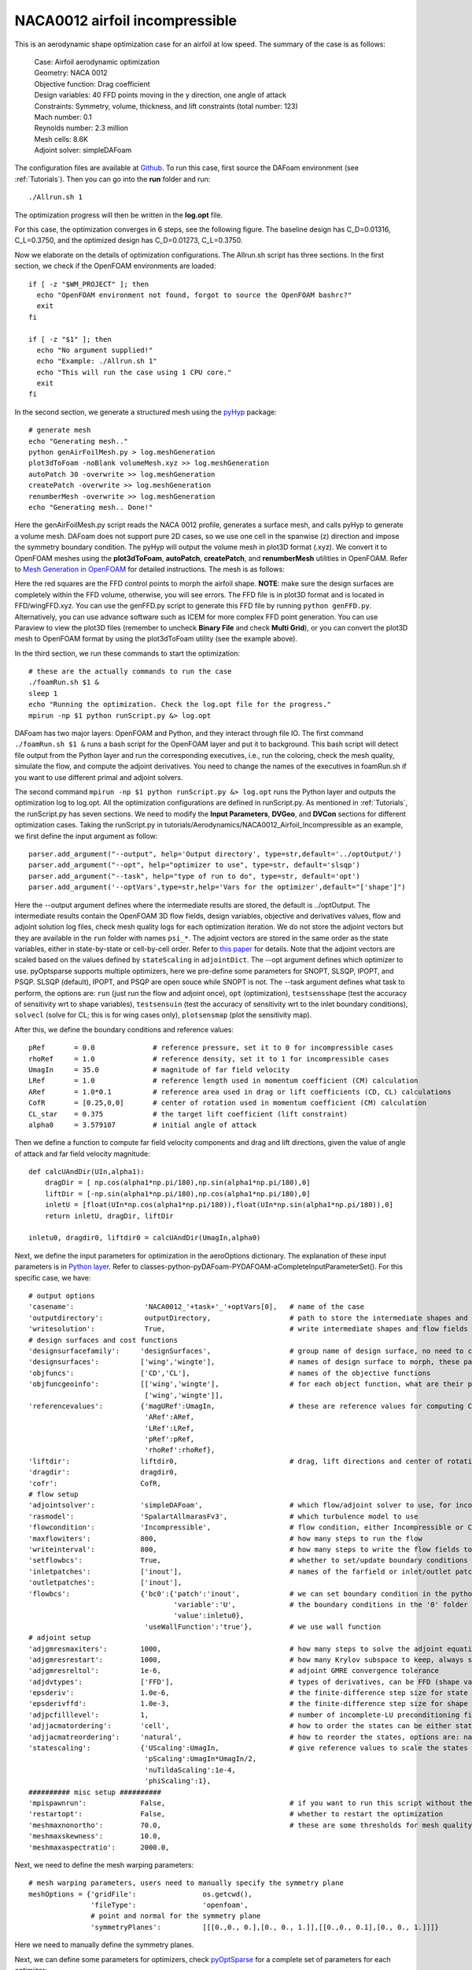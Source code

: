 .. _Aerodynamics_NACA0012_Incomp:

NACA0012 airfoil incompressible
-------------------------------

This is an aerodynamic shape optimization case for an airfoil at low speed. The summary of the case is as follows:

    | Case: Airfoil aerodynamic optimization 
    | Geometry: NACA 0012
    | Objective function: Drag coefficient
    | Design variables: 40 FFD points moving in the y direction, one angle of attack
    | Constraints: Symmetry, volume, thickness, and lift constraints (total number: 123)
    | Mach number: 0.1
    | Reynolds number: 2.3 million
    | Mesh cells: 8.6K
    | Adjoint solver: simpleDAFoam

The configuration files are available at `Github <https://github.com/mdolab/dafoam/tree/master/tutorials/Aerodynamics/NACA0012_Airfoil_Incompressible>`_. To run this case, first source the DAFoam environment (see :ref:`Tutorials`). Then you can go into the **run** folder and run::

  ./Allrun.sh 1

The optimization progress will then be written in the **log.opt** file. 

For this case, the optimization converges in 6 steps, see the following figure. 
The baseline design has C_D=0.01316, C_L=0.3750, and the optimized design has C_D=0.01273, C_L=0.3750.

.. image:: images/NACA0012_Incomp_Opt.jpg

Now we elaborate on the details of optimization configurations.
The Allrun.sh script has three sections. 
In the first section, we check if the OpenFOAM environments are loaded::

  if [ -z "$WM_PROJECT" ]; then
    echo "OpenFOAM environment not found, forgot to source the OpenFOAM bashrc?"
    exit
  fi
  
  if [ -z "$1" ]; then
    echo "No argument supplied!"
    echo "Example: ./Allrun.sh 1"
    echo "This will run the case using 1 CPU core."
    exit
  fi

In the second section, we generate a structured mesh using the `pyHyp <https://github.com/mdolab/pyhyp>`_ package::

  # generate mesh
  echo "Generating mesh.."
  python genAirFoilMesh.py > log.meshGeneration
  plot3dToFoam -noBlank volumeMesh.xyz >> log.meshGeneration
  autoPatch 30 -overwrite >> log.meshGeneration
  createPatch -overwrite >> log.meshGeneration
  renumberMesh -overwrite >> log.meshGeneration
  echo "Generating mesh.. Done!"

Here the genAirFoilMesh.py script reads the NACA 0012 profile, generates a surface mesh, and calls pyHyp to generate a volume mesh. 
DAFoam does not support pure 2D cases, so we use one cell in the spanwise (z) direction and impose the symmetry boundary condition. 
The pyHyp will output the volume mesh in plot3D format (.xyz). 
We convert it to OpenFOAM meshes using the **plot3dToFoam**, **autoPatch**, **createPatch**, and **renumberMesh** utilities in OpenFOAM. 
Refer to `Mesh Generation in OpenFOAM <https://www.openfoam.com/documentation/user-guide/mesh.php>`_ for detailed instructions.
The mesh is as follows:

.. image:: images/NACA0012_Mesh_FFD.jpg

Here the red squares are the FFD control points to morph the airfoil shape. 
**NOTE**: make sure the design surfaces are completely within the FFD volume, otherwise, you will see errors.
The FFD file is in plot3D format and is located in FFD/wingFFD.xyz. 
You can use the genFFD.py script to generate this FFD file by running ``python genFFD.py``. 
Alternatively, you can use advance software such as ICEM for more complex FFD point generation. 
You can use Paraview to view the plot3D files (remember to uncheck **Binary File** and check **Multi Grid**), 
or you can convert the plot3D mesh to OpenFOAM format by using the plot3dToFoam utility (see the example above).

In the third section, we run these commands to start the optimization::

  # these are the actually commands to run the case
  ./foamRun.sh $1 &
  sleep 1
  echo "Running the optimization. Check the log.opt file for the progress."
  mpirun -np $1 python runScript.py &> log.opt 

DAFoam has two major layers: OpenFOAM and Python, and they interact through file IO. 
The first command ``./foamRun.sh $1 &`` runs a bash script for the OpenFOAM layer and put it to background. 
This bash script will detect file output from the Python layer and run the corresponding executives, 
i.e., run the coloring, check the mesh quality, simulate the flow, and compute the adjoint derivatives. 
You need to change the names of the executives in foamRun.sh if you want to use different primal and adjoint solvers. 

The second command ``mpirun -np $1 python runScript.py &> log.opt`` runs the Python layer and outputs the optimization log to log.opt.
All the optimization configurations are defined in runScript.py.
As mentioned in :ref:`Tutorials`, the runScript.py has seven sections. 
We need to modify the **Input Parameters**, **DVGeo**, and **DVCon** sections for different optimization cases.
Taking the runScript.py in tutorials/Aerodynamics/NACA0012_Airfoil_Incompressible as an example, we first define the input argument as follow::

  parser.add_argument("--output", help='Output directory', type=str,default='../optOutput/')
  parser.add_argument("--opt", help="optimizer to use", type=str, default='slsqp')
  parser.add_argument("--task", help="type of run to do", type=str, default='opt')
  parser.add_argument('--optVars',type=str,help='Vars for the optimizer',default="['shape']")

Here the --output argument defines where the intermediate results are stored, the default is ../optOutput.
The intermediate results contain the OpenFOAM 3D flow fields, design variables, objective and derivatives values, flow and adjoint solution log files, check mesh quality logs for each optimization iteration.
We do not store the adjoint vectors but they are available in the ``run`` folder with names ``psi_*``.
The adjoint vectors are stored in the same order as the state variables, either in state-by-state or cell-by-cell order. 
Refer to `this paper <https://doi.org/10.1016/j.paerosci.2019.05.002>`_ for details. 
Note that the adjoint vectors are scaled based on the values defined by ``stateScaling`` in ``adjointDict``.
The --opt argument defines which optimizer to use. 
pyOptsparse supports multiple optimizers, here we pre-define some parameters for SNOPT, SLSQP, IPOPT, and PSQP.
SLSQP (default), IPOPT, and PSQP are open souce while SNOPT is not.
The --task argument defines what task to perform, the options are: ``run`` (just run the flow and adjoint once), ``opt`` (optimization), ``testsensshape`` (test the accuracy of sensitivity wrt to shape variables), ``testsensuin`` (test the accuracy of sensitivity wrt to the inlet boundary conditions), ``solvecl`` (solve for CL; this is for wing cases only), ``plotsensmap`` (plot the sensitivity map).

After this, we define the boundary conditions and reference values::

  pRef       = 0.0              # reference pressure, set it to 0 for incompressible cases
  rhoRef     = 1.0              # reference density, set it to 1 for incompressible cases
  UmagIn     = 35.0             # magnitude of far field velocity
  LRef       = 1.0              # reference length used in momentum coefficient (CM) calculation
  ARef       = 1.0*0.1          # reference area used in drag or lift coefficients (CD, CL) calculations
  CofR       = [0.25,0,0]       # center of rotation used in momentum coefficient (CM) calculation
  CL_star    = 0.375            # the target lift coefficient (lift constraint)
  alpha0     = 3.579107         # initial angle of attack

Then we define a function to compute far field velocity components and drag and lift directions, given the value of angle of attack and far field velocity magnitude::

  def calcUAndDir(UIn,alpha1):
      dragDir = [ np.cos(alpha1*np.pi/180),np.sin(alpha1*np.pi/180),0]
      liftDir = [-np.sin(alpha1*np.pi/180),np.cos(alpha1*np.pi/180),0]
      inletU = [float(UIn*np.cos(alpha1*np.pi/180)),float(UIn*np.sin(alpha1*np.pi/180)),0]
      return inletU, dragDir, liftDir
  
  inletu0, dragdir0, liftdir0 = calcUAndDir(UmagIn,alpha0)

Next, we define the input parameters for optimization in the aeroOptions dictionary. 
The explanation of these input parameters is in `Python layer <_static/Python/index.html>`_. Refer to classes-python-pyDAFoam-PYDAFOAM-aCompleteInputParameterSet().
For this specific case, we have::

  # output options
  'casename':                 'NACA0012_'+task+'_'+optVars[0],   # name of the case
  'outputdirectory':          outputDirectory,                   # path to store the intermediate shapes and flow fields
  'writesolution':            True,                              # write intermediate shapes and flow fields to outputdirectory
  # design surfaces and cost functions 
  'designsurfacefamily':     'designSurfaces',                   # group name of design surface, no need to change
  'designsurfaces':          ['wing','wingte'],                  # names of design surface to morph, these patch names should be in constant/polyMesh/boundary
  'objfuncs':                ['CD','CL'],                        # names of the objective functions 
  'objfuncgeoinfo':          [['wing','wingte'],                 # for each object function, what are their patch names to integrate over
                              ['wing','wingte']],
  'referencevalues':         {'magURef':UmagIn,                  # these are reference values for computing CD, CL, etc.
                              'ARef':ARef,
                              'LRef':LRef,
                              'pRef':pRef,
                              'rhoRef':rhoRef},
  'liftdir':                 liftdir0,                           # drag, lift directions and center of rotation
  'dragdir':                 dragdir0,
  'cofr':                    CofR,
  # flow setup
  'adjointsolver':           'simpleDAFoam',                     # which flow/adjoint solver to use, for incompressible we use simpleDAFoam
  'rasmodel':                'SpalartAllmarasFv3',               # which turbulence model to use
  'flowcondition':           'Incompressible',                   # flow condition, either Incompressible or Compressible
  'maxflowiters':            800,                                # how many steps to run the flow 
  'writeinterval':           800,                                # how many steps to write the flow fields to disks
  'setflowbcs':              True,                               # whether to set/update boundary conditions
  'inletpatches':            ['inout'],                          # names of the farfield or inlet/outlet patches
  'outletpatches':           ['inout'],                         
  'flowbcs':                 {'bc0':{'patch':'inout',            # we can set boundary condition in the python layer, this will overwrite
                                     'variable':'U',             # the boundary conditions in the '0' folder in the OpenFOAM cases.
                                     'value':inletu0},
                              'useWallFunction':'true'},         # we use wall function
  # adjoint setup
  'adjgmresmaxiters':        1000,                               # how many steps to solve the adjoint equations
  'adjgmresrestart':         1000,                               # how many Krylov subspace to keep, always set it to adjgmresmaxiters
  'adjgmresreltol':          1e-6,                               # adjoint GMRE convergence tolerance
  'adjdvtypes':              ['FFD'],                            # types of derivatives, can be FFD (shape variables), UIn (boundary condition)
  'epsderiv':                1.0e-6,                             # the finite-difference step size for state variables in the partial derivative computation for the adjoint
  'epsderivffd':             1.0e-3,                             # the finite-difference step size for shape variables (FFD displacement)
  'adjpcfilllevel':          1,                                  # number of incomplete-LU preconditioning fill-in, set it to higher if you have convergence problems
  'adjjacmatordering':       'cell',                             # how to order the states can be either state or cell
  'adjjacmatreordering':     'natural',                          # how to reorder the states, options are: natural, rcm, nd
  'statescaling':            {'UScaling':UmagIn,                 # give reference values to scale the states
                              'pScaling':UmagIn*UmagIn/2,
                              'nuTildaScaling':1e-4,
                              'phiScaling':1},
  ########## misc setup ##########
  'mpispawnrun':             False,                              # if you want to run this script without the mpirun command (in serial), set it to False, otherwise, True
  'restartopt':              False,                              # whether to restart the optimization
  'meshmaxnonortho':         70.0,                               # these are some thresholds for mesh quality check
  'meshmaxskewness':         10.0,
  'meshmaxaspectratio':      2000.0, 

Next, we need to define the mesh warping parameters::

  # mesh warping parameters, users need to manually specify the symmetry plane
  meshOptions = {'gridFile':                os.getcwd(),
                 'fileType':                'openfoam',
                 # point and normal for the symmetry plane
                 'symmetryPlanes':          [[[0.,0., 0.],[0., 0., 1.]],[[0.,0., 0.1],[0., 0., 1.]]]}

Here we need to manually define the symmetry planes.

Next, we can define some parameters for optimizers, check `pyOptSparse <https://github.com/mdolab/pyoptsparse>`_ for a complete set of parameters for each optimizer::

  # options for optimizers
  outPrefix = outputDirectory+task+optVars[0]
  if args.opt == 'snopt':
      optOptions = {
          'Major feasibility tolerance':  1.0e-6,   # tolerance for constraint
          'Major optimality tolerance':   1.0e-6,   # tolerance for gradient 
          'Minor feasibility tolerance':  1.0e-6,   # tolerance for constraint
          'Verify level':                 -1,       # do not verify derivatives
          'Function precision':           1.0e-6,   
          'Major iterations limit':       20,
          'Nonderivative linesearch':     None, 
          'Major step limit':             2.0,
          'Penalty parameter':            0.0, # initial penalty parameter
          'Print file':                   os.path.join(outPrefix+'_SNOPT_print.out'),
          'Summary file':                 os.path.join(outPrefix+'_SNOPT_summary.out')}
  elif args.opt == 'psqp':
      optOptions = {
          'TOLG':                         1.0e-6,   # tolerance for gradient 
          'TOLC':                         1.0e-6,   # tolerance for constraint
          'MIT':                          20,       # max optimization iterations
          'IFILE':                        os.path.join(outPrefix+'_PSQP.out')}
  elif args.opt == 'slsqp':
      optOptions = {
          'ACC':                          1.0e-5,   # convergence accuracy
          'MAXIT':                        20,       # max optimization iterations
          'IFILE':                        os.path.join(outPrefix+'_SLSQP.out')}
  elif args.opt == 'ipopt':
      optOptions = {
          'tol':                          1.0e-6,   # convergence accuracy
          'max_iter':                     20,       # max optimization iterations
          'output_file':                  os.path.join(outPrefix+'_IPOPT.out')}
  else:
      print("opt arg not valid!")
      exit(0)

Now we can define the design variable in the DVGeo section::

  FFDFile = './FFD/wingFFD.xyz'
  DVGeo = DVGeometry(FFDFile)
  
  # ref axis
  x = [0.25,0.25]
  y = [0.00,0.00]
  z = [0.00,0.10]
  c1 = pySpline.Curve(x=x, y=y, z=z, k=2)
  DVGeo.addRefAxis('bodyAxis', curve = c1,axis='z')
  
  def alpha(val, geo=None):
      inletu, dragdir, liftdir = calcUAndDir(UmagIn,np.real(val))
  
      flowbcs=CFDSolver.getOption('flowbcs')
      for key in flowbcs.keys():
          if key == 'useWallFunction':
              continue
          if flowbcs[key]['variable'] == 'U':
              flowbcs[key]['value'] = inletu
      CFDSolver.setOption('setflowbcs',True)
      CFDSolver.setOption('flowbcs',flowbcs)
      CFDSolver.setOption('dragdir',dragdir)
      CFDSolver.setOption('liftdir',liftdir)
  
  # select points
  pts=DVGeo.getLocalIndex(0) 
  indexList=pts[:,:,:].flatten()
  PS=geo_utils.PointSelect('list',indexList)
  DVGeo.addGeoDVLocal('shapey',lower=-1.0, upper=1.0,axis='y',scale=1.0,pointSelect=PS)
  DVGeo.addGeoDVGlobal('alpha', alpha0,alpha,lower=0, upper=10., scale=1.0)

Here we first load the wingFFD.xyz file and create a DVGeo object. 
Then we add a reference axis defined by the x, y, and z lists. 
The reference axis can be used to define twist design variables. 
The wing sections will then rotate wrt to the reference axis (see the :ref:`Aerodynamics_DPW4` and :ref:`Aerodynamics_Odyssey_Wing` cases for reference).
Next, we define a function ``def alpha`` and use it as the design variable (angle of attack). 
This function will basically change the far field velocity components, drag and lift directions for a given angle of attack. 
Finally, we select the design variable points. 
We first select the first block of the plot3D FFD file ``pts=DVGeo.getLocalIndex(0)``.
We then select all the points in this block ``indexList=pts[:,:,:]``. 
Base on your case setup, you may want to select only parts of the points. 
This can be done by giving a range of indices, e.g., ``pts[1:3,:,:]`` will select points with i=1 to 3, and all j and k indices. 
**NOTE**: for this case, we have only one block for the plot3D file, but you can create multiple blocks. 
For example, if your plot3D file has two blocks and you want to select the 2nd block, do ``pts=DVGeo.getLocalIndex(1)``.
We then call ``DVGeo.addGeoDVLocal`` to add these FFD points as the shape variable, and allow them to move in the y direction with lower and upper bounds -1.0 m and +1.0 m. 
Similarly, ``DVGeo.addGeoDVGlobal`` adds the angle of attack as the design variable. 
See the instructions in `pyGeo <https://github.com/mdolab/pygeo>`_ for more details.

After the design variables are set, we need to impose the relevant constraints::

  # no need to change this block
  DVCon = DVConstraints()
  DVCon.setDVGeo(DVGeo)
  [p0, v1, v2] = CFDSolver.getTriangulatedMeshSurface(groupName=CFDSolver.getOption('designsurfacefamily'))
  surf = [p0, v1, v2]
  DVCon.setSurface(surf)
  
  # define a 2D plane for volume and thickness constraints
  leList = [[1e-4,0.0,1e-4],[1e-4,0.0,0.1-1e-4]]
  teList = [[0.998-1e-4,0.0,1e-4],[0.998-1e-4,0.0,0.1-1e-4]]
  DVCon.addVolumeConstraint(leList, teList, nSpan=2, nChord=50,lower=1.0,upper=3, scaled=True)
  DVCon.addThicknessConstraints2D(leList, teList,nSpan=2,nChord=50,lower=0.8, upper=3.0,scaled=True)
  
  #Create a linear constraint so that the curvature at the symmetry plane is zero
  pts1=DVGeo.getLocalIndex(0)
  indSetA = [] 
  indSetB = []
  for i in range(10):
      for j in [0,1]:
          indSetA.append(pts1[i,j,1])
          indSetB.append(pts1[i,j,0])
  DVCon.addLinearConstraintsShape(indSetA,indSetB,factorA=1.0,factorB=-1.0,lower=0.0,upper=0.0)
  
  #Create a linear constraint so that the leading and trailing edges do not change
  pts1=DVGeo.getLocalIndex(0)
  indSetA = []
  indSetB = []
  for i in [0,9]:
      for k in [0]: # do not constrain k=1 because it is linked in the above symmetry constraint
          indSetA.append(pts1[i,0,k])
          indSetB.append(pts1[i,1,k])
  DVCon.addLinearConstraintsShape(indSetA,indSetB,factorA=1.0,factorB=1.0,lower=0.0,upper=0.0)

Here we first define a 2D plane for volume and thickness constraints by giving ``leList`` and ``teList``.
The thickness constraint function will project the points in the 2D plane to the upper and lower surfaces of the wing, the distance will be the thickness.
Similarly, the volume constraint function will project and form a 3D volume.
Then, we define linear constraints to link the displacements for the FFD points.
Because we use a symmetry plane, we need to link all the y displacement magnitudes between k=0 and k=1.
In addition, we want to fix the leading and trailing edges.
To do this, we set the y displacements at j=0 and j=1 to have the same magnitudes but opposite signs. 
We do this for both i=0 (leading) and i=9 (trailing).
Note that for wing cases, the fixed leading and trailing edge constraints can be easily done by calling::

  # Le/Te constraints
  DVCon.addLeTeConstraints(0, 'iHigh')
  DVCon.addLeTeConstraints(0, 'iLow')

See :ref:`Aerodynamics_DPW4` and :ref:`Aerodynamics_Odyssey_Wing` cases for reference.
Also refer to the instructions in `pyGeo <https://github.com/mdolab/pygeo>`_ for more details.

Next, we define a function to compute objective functions and constraints ``def aeroFuncs(xDV):``.
Similarly, we define a function to compute derivatives ``def aeroFuncsSens(xDV,funcs):``.
These two functions will be given to pyOptSparse for optimization, i.e., ``optProb = Optimization('opt', aeroFuncs, comm=gcomm)`` and ``sol = opt(optProb, sens=aeroFuncsSens, storeHistory=histFile)``.
For optimization, we also need to define the objective function and add physical constraints::

  # Add objective
  optProb.addObj('CD', scale=1)
  # Add physical constraints
  optProb.addCon('CL',lower=CL_star,upper=CL_star,scale=1)

We can add only one objective function, but multiple physical constraints (call ``optProb.addCon`` multiple times). **NOTE**: the geometric constraints have been added in DVGeo.

The above are the basic configurations for DAFoam. Good luck!

